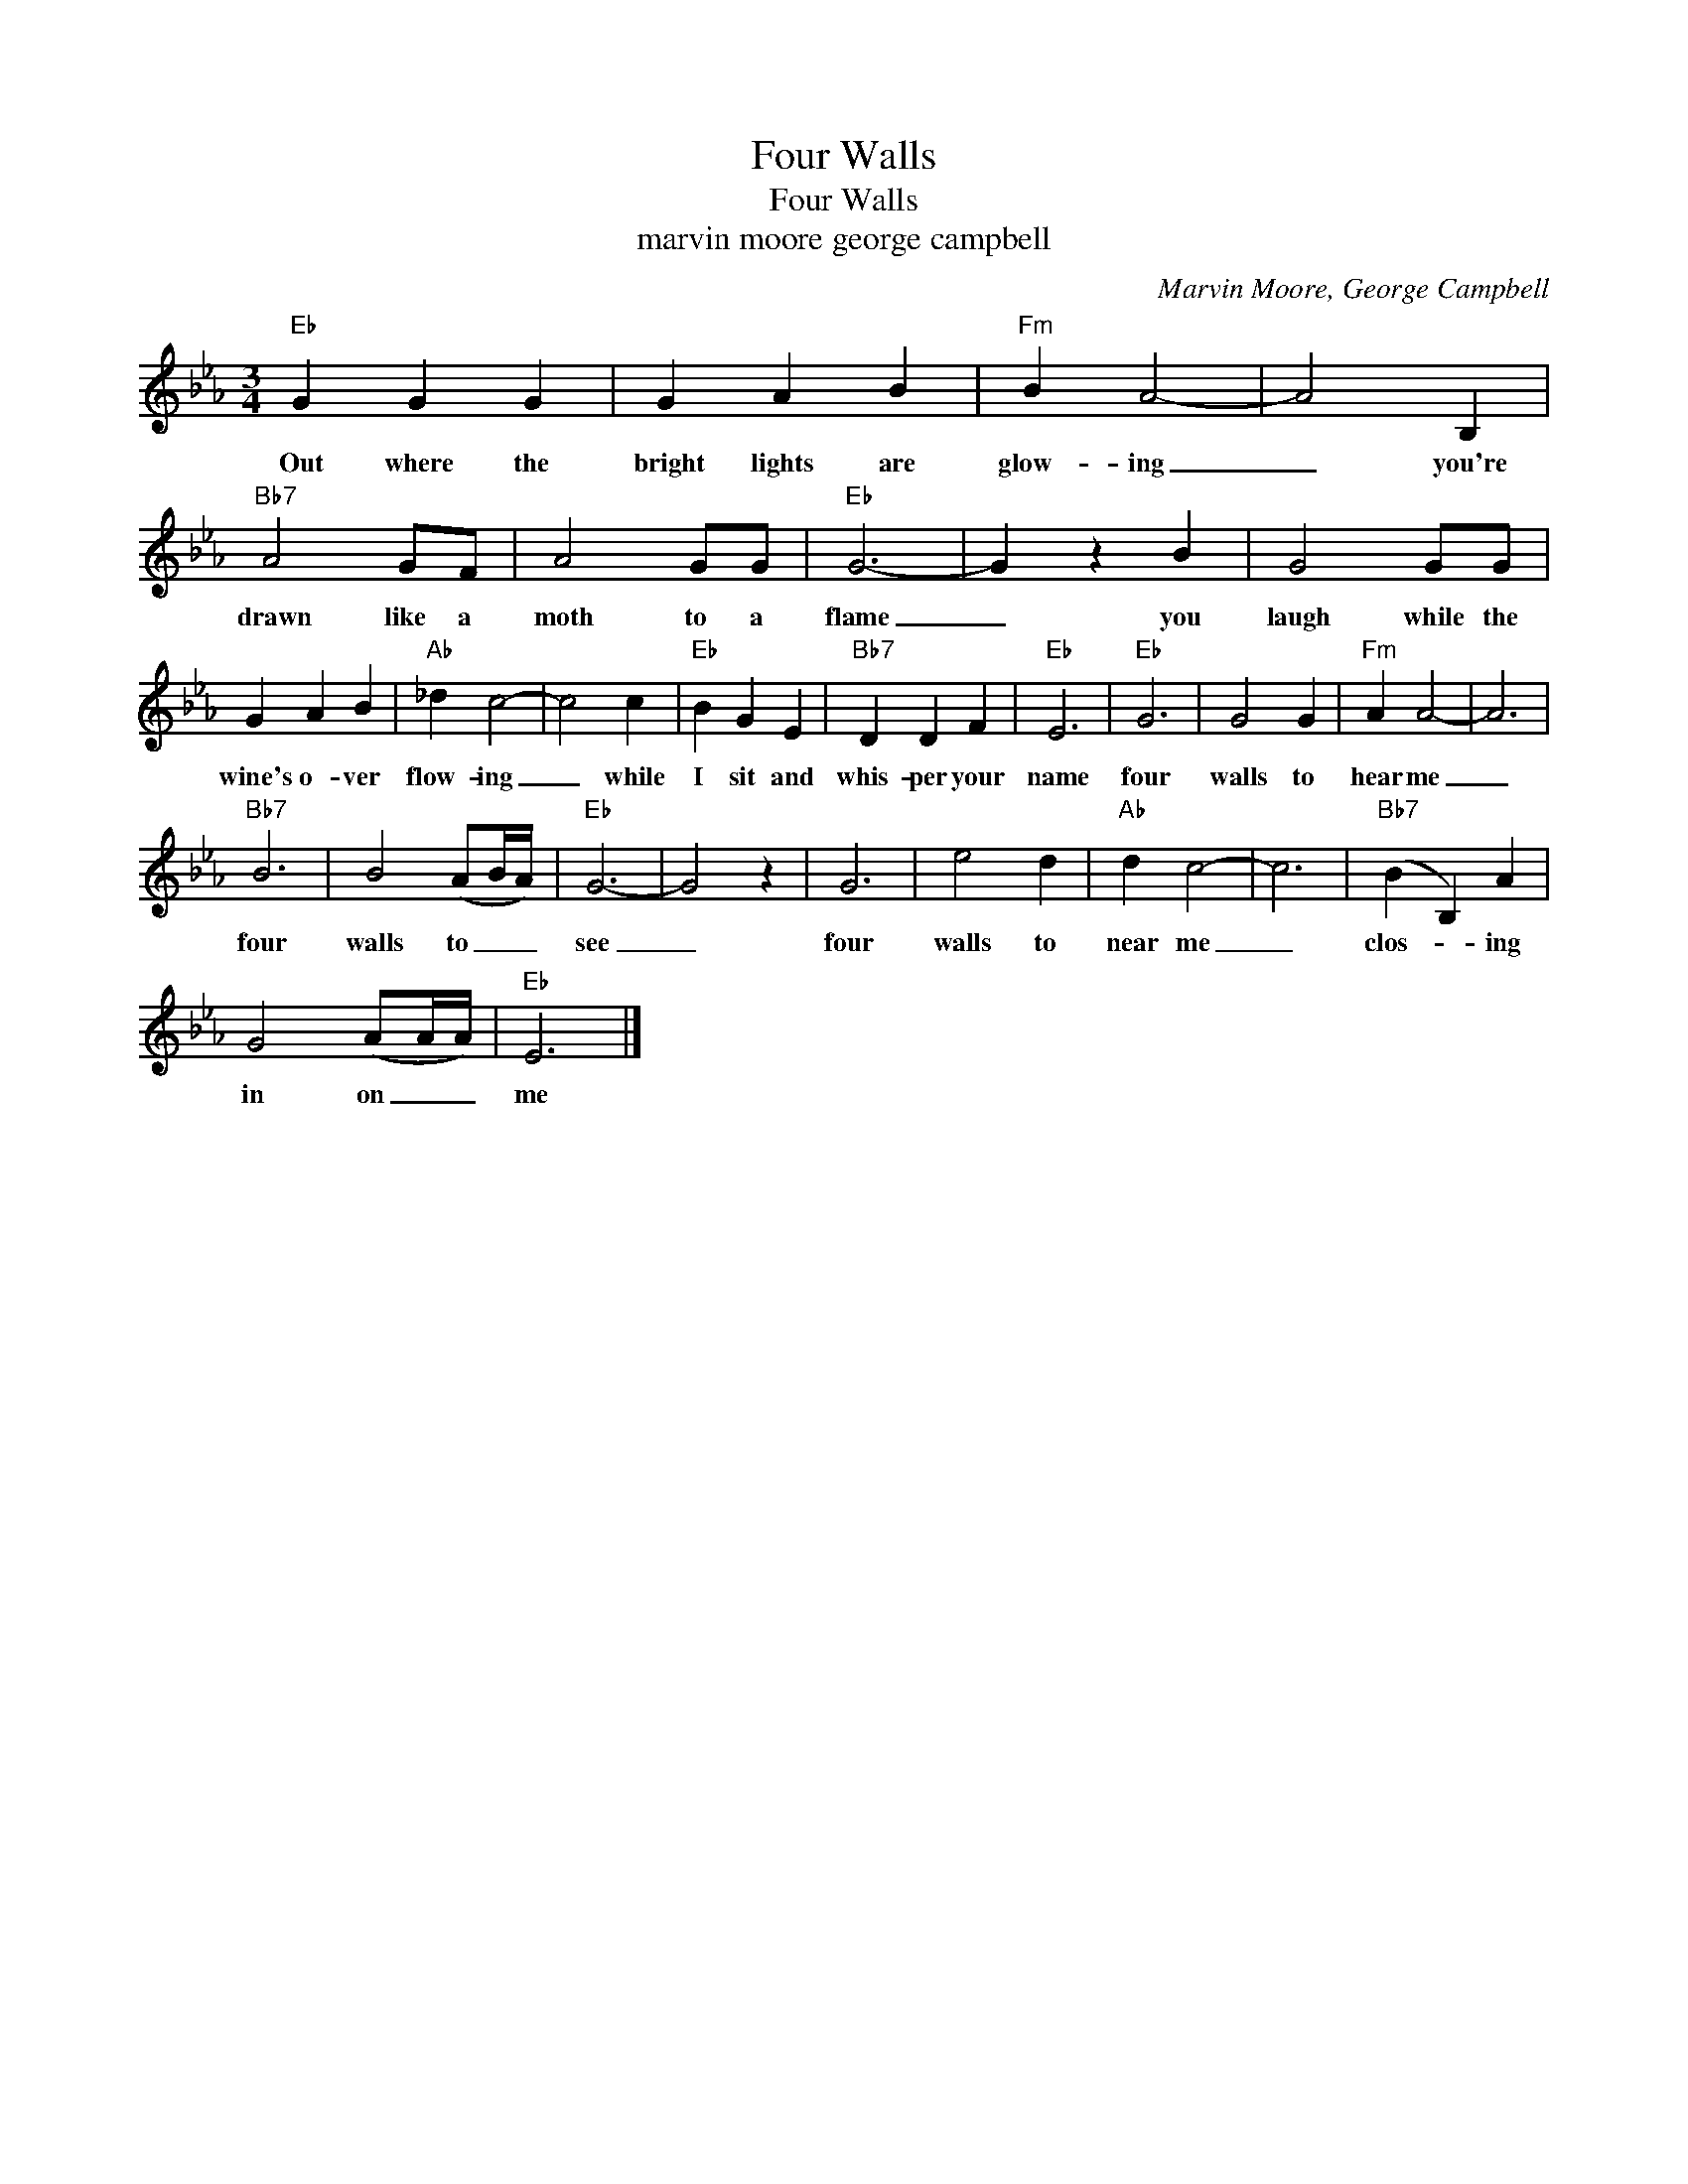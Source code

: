 X:1
T:Four Walls
T:Four Walls
T:marvin moore george campbell
C:Marvin Moore, George Campbell
Z:All Rights Reserved
L:1/4
M:3/4
K:Eb
V:1 treble 
%%MIDI program 40
V:1
"Eb" G G G | G A B |"Fm" B A2- | A2 B, |"Bb7" A2 G/F/ | A2 G/G/ |"Eb" G3- | G z B | G2 G/G/ | %9
w: Out where the|bright lights are|glow- ing|_ you're|drawn like a|moth to a|flame|_ you|laugh while the|
 G A B |"Ab" _d c2- | c2 c |"Eb" B G E |"Bb7" D D F |"Eb" E3 |"Eb" G3 | G2 G |"Fm" A A2- | A3 | %19
w: wine's o- ver|flow- ing|_ while|I sit and|whis- per your|name|four|walls to|hear me|_|
"Bb7" B3 | B2 (A/B/4A/4) |"Eb" G3- | G2 z | G3 | e2 d |"Ab" d c2- | c3 |"Bb7" (B B,) A | %28
w: four|walls to _ _|see|_|four|walls to|near me|_|clos- * ing|
 G2 (A/A/4A/4) |"Eb" E3 |] %30
w: in on _ _|me|

